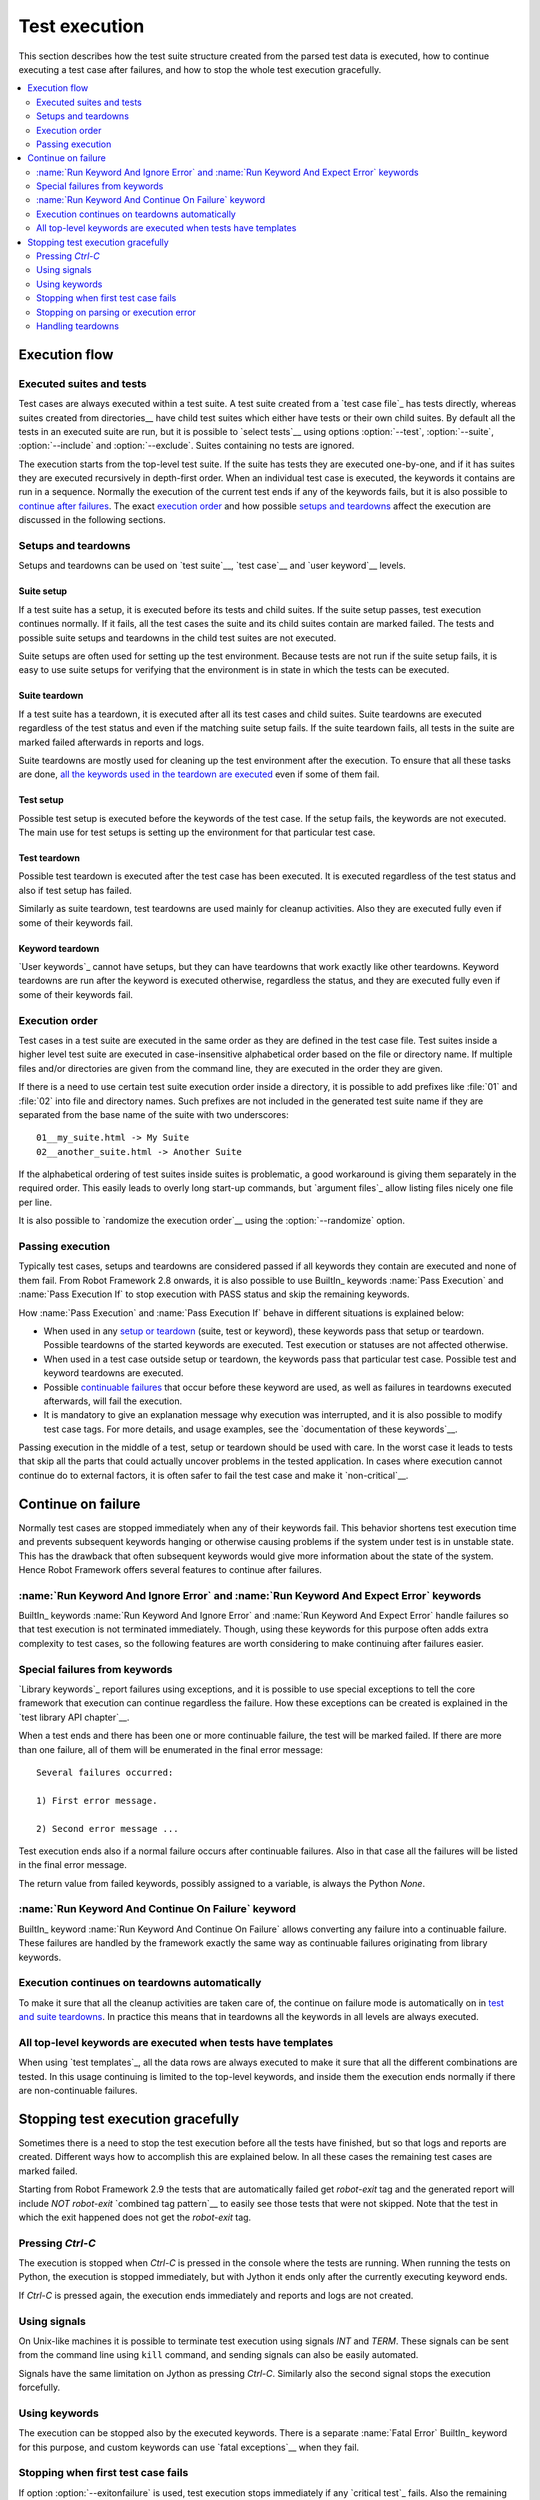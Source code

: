 Test execution
==============

This section describes how the test suite structure created from the parsed
test data is executed, how to continue executing a test case after failures,
and how to stop the whole test execution gracefully.

.. contents::
   :depth: 2
   :local:

Execution flow
--------------

Executed suites and tests
~~~~~~~~~~~~~~~~~~~~~~~~~

Test cases are always executed within a test suite. A test suite
created from a `test case file`_ has tests directly, whereas suites
created from directories__ have child test suites which either have
tests or their own child suites. By default all the tests in an
executed suite are run, but it is possible to `select tests`__ using
options :option:`--test`, :option:`--suite`, :option:`--include` and
:option:`--exclude`. Suites containing no tests are ignored.

The execution starts from the top-level test suite. If the suite has
tests they are executed one-by-one, and if it has suites they are
executed recursively in depth-first order. When an individual test
case is executed, the keywords it contains are run in a
sequence. Normally the execution of the current test ends if any
of the keywords fails, but it is also possible to
`continue after failures`__. The exact `execution order`_ and how
possible `setups and teardowns`_ affect the execution are discussed
in the following sections.

__ `Test suite directories`_
__ `Selecting test cases`_
__ `Continue on failure`_


Setups and teardowns
~~~~~~~~~~~~~~~~~~~~

Setups and teardowns can be used on `test suite`__, `test case`__ and
`user keyword`__ levels.

__ `Test setup and teardown`_
__ `Suite setup and teardown`_
__ `User keyword teardown`_

Suite setup
'''''''''''

If a test suite has a setup, it is executed before its tests and child
suites. If the suite setup passes, test execution continues
normally. If it fails, all the test cases the suite and its child
suites contain are marked failed. The tests and possible suite setups
and teardowns in the child test suites are not executed.

Suite setups are often used for setting up the test environment.
Because tests are not run if the suite setup fails, it is easy to use
suite setups for verifying that the environment is in state in which the
tests can be executed.

Suite teardown
''''''''''''''

If a test suite has a teardown, it is executed after all its test
cases and child suites. Suite teardowns are executed regardless of the
test status and even if the matching suite setup fails. If the suite
teardown fails, all tests in the suite are marked failed afterwards in
reports and logs.

Suite teardowns are mostly used for cleaning up the test environment
after the execution. To ensure that all these tasks are done, `all the
keywords used in the teardown are executed`__ even if some of them
fail.

__ `Continue on failure`_

Test setup
''''''''''

Possible test setup is executed before the keywords of the test case.
If the setup fails, the keywords are not executed. The main use
for test setups is setting up the environment for that particular test
case.

Test teardown
'''''''''''''

Possible test teardown is executed after the test case has been
executed. It is executed regardless of the test status and also
if test setup has failed.

Similarly as suite teardown, test teardowns are used mainly for
cleanup activities. Also they are executed fully even if some of their
keywords fail.

Keyword teardown
''''''''''''''''

`User keywords`_ cannot have setups, but they can have teardowns that work
exactly like other teardowns. Keyword teardowns are run after the keyword is
executed otherwise, regardless the status, and they are executed fully even
if some of their keywords fail.

Execution order
~~~~~~~~~~~~~~~

Test cases in a test suite are executed in the same order as they are defined
in the test case file. Test suites inside a higher level test suite are
executed in case-insensitive alphabetical order based on the file or directory
name. If multiple files and/or directories are given from the command line,
they are executed in the order they are given.

If there is a need to use certain test suite execution order inside a
directory, it is possible to add prefixes like :file:`01` and
:file:`02` into file and directory names. Such prefixes are not
included in the generated test suite name if they are separated from
the base name of the suite with two underscores::

   01__my_suite.html -> My Suite
   02__another_suite.html -> Another Suite

If the alphabetical ordering of test suites inside suites is
problematic, a good workaround is giving them separately in the
required order. This easily leads to overly long start-up commands,
but `argument files`_ allow listing files nicely one file per line.

It is also possible to `randomize the execution order`__ using
the :option:`--randomize` option.

__ `Randomizing execution order`_

Passing execution
~~~~~~~~~~~~~~~~~

Typically test cases, setups and teardowns are considered passed if
all keywords they contain are executed and none of them fail. From
Robot Framework 2.8 onwards, it is also possible to use BuiltIn_ keywords
:name:`Pass Execution` and :name:`Pass Execution If` to stop execution with
PASS status and skip the remaining keywords.

How :name:`Pass Execution` and :name:`Pass Execution If` behave
in different situations is explained below:

- When used in any `setup or teardown`__ (suite, test or keyword), these
  keywords pass that setup or teardown. Possible teardowns of the started
  keywords are executed. Test execution or statuses are not affected otherwise.

- When used in a test case outside setup or teardown, the keywords pass that
  particular test case. Possible test and keyword teardowns are executed.

- Possible `continuable failures`__ that occur before these keyword are used,
  as well as failures in teardowns executed afterwards, will fail the execution.

- It is mandatory to give an explanation message
  why execution was interrupted, and it is also possible to
  modify test case tags. For more details, and usage examples, see the
  `documentation of these keywords`__.

Passing execution in the middle of a test, setup or teardown should be
used with care. In the worst case it leads to tests that skip all the
parts that could actually uncover problems in the tested application.
In cases where execution cannot continue do to external factors,
it is often safer to fail the test case and make it `non-critical`__.

__ `Setups and teardowns`_
__ `Continue on failure`_
__ `BuiltIn`_
__ `Setting criticality`_

Continue on failure
-------------------

Normally test cases are stopped immediately when any of their keywords
fail. This behavior shortens test execution time and prevents
subsequent keywords hanging or otherwise causing problems if the
system under test is in unstable state. This has the drawback that often
subsequent keywords would give more information about the state of the
system. Hence Robot Framework offers several features to continue after
failures.

:name:`Run Keyword And Ignore Error` and :name:`Run Keyword And Expect Error` keywords
~~~~~~~~~~~~~~~~~~~~~~~~~~~~~~~~~~~~~~~~~~~~~~~~~~~~~~~~~~~~~~~~~~~~~~~~~~~~~~~~~~~~~~

BuiltIn_ keywords :name:`Run Keyword And Ignore Error` and :name:`Run
Keyword And Expect Error` handle failures so that test execution is not
terminated immediately. Though, using these keywords for this purpose
often adds extra complexity to test cases, so the following features are
worth considering to make continuing after failures easier.

Special failures from keywords
~~~~~~~~~~~~~~~~~~~~~~~~~~~~~~

`Library keywords`_ report failures using exceptions, and it is
possible to use special exceptions to tell the core framework that
execution can continue regardless the failure. How these exceptions
can be created is explained in the `test library API chapter`__.

When a test ends and there has been one or more continuable failure,
the test will be marked failed. If there are more than one failure,
all of them will be enumerated in the final error message::

  Several failures occurred:

  1) First error message.

  2) Second error message ...

Test execution ends also if a normal failure occurs after continuable
failures. Also in that case all the failures will be listed in the
final error message.

The return value from failed keywords, possibly assigned to a
variable, is always the Python `None`.

__ `Continuing test execution despite of failures`_

:name:`Run Keyword And Continue On Failure` keyword
~~~~~~~~~~~~~~~~~~~~~~~~~~~~~~~~~~~~~~~~~~~~~~~~~~~

BuiltIn_ keyword :name:`Run Keyword And Continue On Failure` allows
converting any failure into a continuable failure. These failures are
handled by the framework exactly the same way as continuable failures
originating from library keywords.

Execution continues on teardowns automatically
~~~~~~~~~~~~~~~~~~~~~~~~~~~~~~~~~~~~~~~~~~~~~~

To make it sure that all the cleanup activities are taken care of, the
continue on failure mode is automatically on in `test and suite
teardowns`__. In practice this means that in teardowns all the
keywords in all levels are always executed.

__ `Setups and teardowns`_

All top-level keywords are executed when tests have templates
~~~~~~~~~~~~~~~~~~~~~~~~~~~~~~~~~~~~~~~~~~~~~~~~~~~~~~~~~~~~~

When using `test templates`_, all the data rows are always executed to
make it sure that all the different combinations are tested. In this
usage continuing is limited to the top-level keywords, and inside them
the execution ends normally if there are non-continuable failures.

Stopping test execution gracefully
----------------------------------

Sometimes there is a need to stop the test execution before all the tests
have finished, but so that logs and reports are created. Different ways how
to accomplish this are explained below. In all these cases the remaining
test cases are marked failed.

Starting from Robot Framework 2.9 the tests that are automatically failed get
`robot-exit` tag and the generated report will include `NOT robot-exit`
`combined tag pattern`__ to easily see those tests that were not skipped. Note
that the test in which the exit happened does not get the `robot-exit` tag.

__ `Generating combined tag statistics`_

Pressing `Ctrl-C`
~~~~~~~~~~~~~~~~~

The execution is stopped when `Ctrl-C` is pressed in the console
where the tests are running. When running the tests on Python, the
execution is stopped immediately, but with Jython it ends only after
the currently executing keyword ends.

If `Ctrl-C` is pressed again, the execution ends immediately and
reports and logs are not created.

Using signals
~~~~~~~~~~~~~

On Unix-like machines it is possible to terminate test execution
using signals `INT` and `TERM`. These signals can be sent
from the command line using ``kill`` command, and sending signals can
also be easily automated.

Signals have the same limitation on Jython as pressing `Ctrl-C`.
Similarly also the second signal stops the execution forcefully.

Using keywords
~~~~~~~~~~~~~~

The execution can be stopped also by the executed keywords. There is a
separate :name:`Fatal Error` BuiltIn_ keyword for this purpose, and
custom keywords can use `fatal exceptions`__ when they fail.

__ `Stopping test execution`_

Stopping when first test case fails
~~~~~~~~~~~~~~~~~~~~~~~~~~~~~~~~~~~

If option :option:`--exitonfailure` is used, test execution stops
immediately if any `critical test`_ fails. Also the remaining tests
are marked as failed.

Stopping on parsing or execution error
~~~~~~~~~~~~~~~~~~~~~~~~~~~~~~~~~~~~~~

Robot Framework separates *failures* caused by failing keywords from *errors*
caused by, for example, invalid settings or failed test library imports.
By default these errors are reported as `test execution errors`__, but errors
themselves do not fail tests or affect execution otherwise. If
:option:`--exitonerror` option is used, however, all such errors are considered
fatal and execution stopped so that remaining tests are marked failed. With
parsing errors encountered before execution even starts, this means that no
tests are actually run.

.. note:: :option:`--exitonerror` is new in Robot Framework 2.8.6.

__ `Errors and warnings during execution`_

Handling teardowns
~~~~~~~~~~~~~~~~~~

By default teardowns of the tests and suites that have been started are
executed even if the test execution is stopped using one of the methods
above. This allows clean-up activities to be run regardless how execution
ends.

It is also possible to skip teardowns when execution is stopped by using
:option:`--skipteardownonexit` option. This can be useful if, for example,
clean-up tasks take a lot of time.
